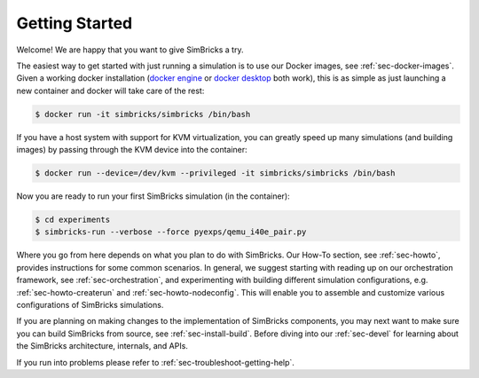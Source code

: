 ..
  Copyright 2021 Max Planck Institute for Software Systems, and
  National University of Singapore
..
  Permission is hereby granted, free of charge, to any person obtaining
  a copy of this software and associated documentation files (the
  "Software"), to deal in the Software without restriction, including
  without limitation the rights to use, copy, modify, merge, publish,
  distribute, sublicense, and/or sell copies of the Software, and to
  permit persons to whom the Software is furnished to do so, subject to
  the following conditions:
..
  The above copyright notice and this permission notice shall be
  included in all copies or substantial portions of the Software.
..
  THE SOFTWARE IS PROVIDED "AS IS", WITHOUT WARRANTY OF ANY KIND,
  EXPRESS OR IMPLIED, INCLUDING BUT NOT LIMITED TO THE WARRANTIES OF
  MERCHANTABILITY, FITNESS FOR A PARTICULAR PURPOSE AND NONINFRINGEMENT.
  IN NO EVENT SHALL THE AUTHORS OR COPYRIGHT HOLDERS BE LIABLE FOR ANY
  CLAIM, DAMAGES OR OTHER LIABILITY, WHETHER IN AN ACTION OF CONTRACT,
  TORT OR OTHERWISE, ARISING FROM, OUT OF OR IN CONNECTION WITH THE
  SOFTWARE OR THE USE OR OTHER DEALINGS IN THE SOFTWARE.

###################################
Getting Started
###################################

Welcome! We are happy that you want to give SimBricks a try.

The easiest way to get started with just running a simulation is to use our
Docker images, see :ref:`sec-docker-images`. Given a working docker installation
(`docker engine <https://docs.docker.com/engine/install/#server>`_ or `docker
desktop <https://docs.docker.com/get-docker/>`_ both work), this is as simple
as just launching a new container and docker will take care of the rest:

.. code-block:: bash

  $ docker run -it simbricks/simbricks /bin/bash

If you have a host system with support for KVM virtualization, you can greatly
speed up many simulations (and building images) by passing through the KVM
device into the container:

.. code-block:: bash

  $ docker run --device=/dev/kvm --privileged -it simbricks/simbricks /bin/bash

Now you are ready to run your first SimBricks simulation (in the container):

.. code-block:: bash

  $ cd experiments
  $ simbricks-run --verbose --force pyexps/qemu_i40e_pair.py

Where you go from here depends on what you plan to do with SimBricks. Our How-To
section, see :ref:`sec-howto`, provides instructions for some common scenarios.
In general, we suggest starting with reading up on our orchestration framework,
see :ref:`sec-orchestration`, and experimenting with building different
simulation configurations, e.g. :ref:`sec-howto-createrun` and
:ref:`sec-howto-nodeconfig`. This will enable you to assemble and customize
various configurations of SimBricks simulations.

If you are planning on making changes to the implementation of SimBricks
components, you may next want to make sure you can build SimBricks from source,
see :ref:`sec-install-build`. Before diving into our :ref:`sec-devel` for
learning about the SimBricks architecture, internals, and APIs.

If you run into problems please refer to :ref:`sec-troubleshoot-getting-help`.